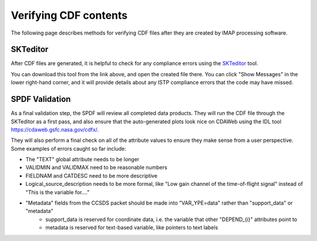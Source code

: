 ######################
Verifying CDF contents
######################

The following page describes methods for verifying CDF files after they are created by IMAP processing software.


*********
SKTeditor
*********

After CDF files are generated, it is helpful to check for any compliance errors using the `SKTeditor <https://spdf.gsfc.nasa.gov/skteditor/>`_ tool.

You can download this tool from the link above, and open the created file there.  You can click "Show Messages" in the lower right-hand corner, and it will provide details about any ISTP compliance errors that the code may have missed.


***************
SPDF Validation
***************

As a final validation step, the SPDF will review all completed data products.  They will run the CDF file through the SKTeditor as a first pass, and also ensure that the auto-generated plots look nice on CDAWeb using the IDL tool `https://cdaweb.gsfc.nasa.gov/cdfx/ <https://cdaweb.gsfc.nasa.gov/cdfx/>`_.

They will also perform a final check on all of the attribute values to ensure they make sense from a user perspective. Some examples of errors caught so far include:

* The "TEXT" global attribute needs to be longer
* VALIDMIN and VALIDMAX need to be reasonable numbers
* FIELDNAM and CATDESC need to be more descriptive
* Logical_source_description needs to be more formal, like "Low gain channel of the time-of-flight signal" instead of "This is the variable for...."
* "Metadata" fields from the CCSDS packet should be made into "VAR_YPE=data" rather than "support_data" or "metadata"
   * support_data is reserved for coordinate data, i.e. the variable that other "DEPEND_{i}" attributes point to
   * metadata is reserved for text-based variable, like pointers to text labels